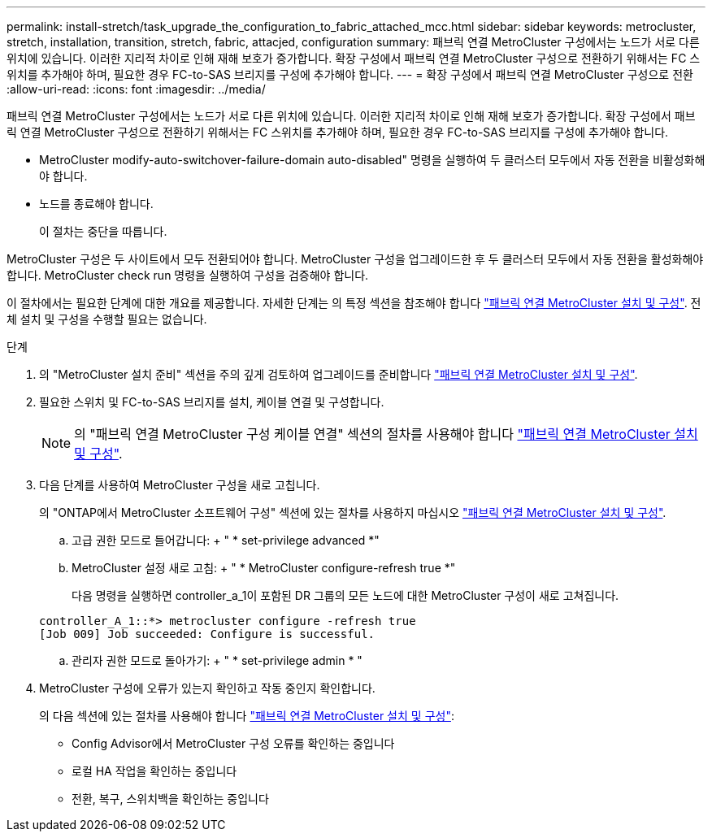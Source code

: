 ---
permalink: install-stretch/task_upgrade_the_configuration_to_fabric_attached_mcc.html 
sidebar: sidebar 
keywords: metrocluster, stretch, installation, transition, stretch, fabric, attacjed, configuration 
summary: 패브릭 연결 MetroCluster 구성에서는 노드가 서로 다른 위치에 있습니다. 이러한 지리적 차이로 인해 재해 보호가 증가합니다. 확장 구성에서 패브릭 연결 MetroCluster 구성으로 전환하기 위해서는 FC 스위치를 추가해야 하며, 필요한 경우 FC-to-SAS 브리지를 구성에 추가해야 합니다. 
---
= 확장 구성에서 패브릭 연결 MetroCluster 구성으로 전환
:allow-uri-read: 
:icons: font
:imagesdir: ../media/


[role="lead"]
패브릭 연결 MetroCluster 구성에서는 노드가 서로 다른 위치에 있습니다. 이러한 지리적 차이로 인해 재해 보호가 증가합니다. 확장 구성에서 패브릭 연결 MetroCluster 구성으로 전환하기 위해서는 FC 스위치를 추가해야 하며, 필요한 경우 FC-to-SAS 브리지를 구성에 추가해야 합니다.

* MetroCluster modify-auto-switchover-failure-domain auto-disabled" 명령을 실행하여 두 클러스터 모두에서 자동 전환을 비활성화해야 합니다.
* 노드를 종료해야 합니다.
+
이 절차는 중단을 따릅니다.



MetroCluster 구성은 두 사이트에서 모두 전환되어야 합니다. MetroCluster 구성을 업그레이드한 후 두 클러스터 모두에서 자동 전환을 활성화해야 합니다. MetroCluster check run 명령을 실행하여 구성을 검증해야 합니다.

이 절차에서는 필요한 단계에 대한 개요를 제공합니다. 자세한 단계는 의 특정 섹션을 참조해야 합니다 link:https://docs.netapp.com/us-en/ontap-metrocluster/install-fc/index.html["패브릭 연결 MetroCluster 설치 및 구성"]. 전체 설치 및 구성을 수행할 필요는 없습니다.

.단계
. 의 "MetroCluster 설치 준비" 섹션을 주의 깊게 검토하여 업그레이드를 준비합니다 link:https://docs.netapp.com/us-en/ontap-metrocluster/install-fc/index.html["패브릭 연결 MetroCluster 설치 및 구성"].
. 필요한 스위치 및 FC-to-SAS 브리지를 설치, 케이블 연결 및 구성합니다.
+

NOTE: 의 "패브릭 연결 MetroCluster 구성 케이블 연결" 섹션의 절차를 사용해야 합니다 link:https://docs.netapp.com/us-en/ontap-metrocluster/install-fc/index.html["패브릭 연결 MetroCluster 설치 및 구성"].

. 다음 단계를 사용하여 MetroCluster 구성을 새로 고칩니다.
+
의 "ONTAP에서 MetroCluster 소프트웨어 구성" 섹션에 있는 절차를 사용하지 마십시오 link:https://docs.netapp.com/us-en/ontap-metrocluster/install-fc/index.html["패브릭 연결 MetroCluster 설치 및 구성"].

+
.. 고급 권한 모드로 들어갑니다: + " * set-privilege advanced *"
.. MetroCluster 설정 새로 고침: + " * MetroCluster configure-refresh true *"
+
다음 명령을 실행하면 controller_a_1이 포함된 DR 그룹의 모든 노드에 대한 MetroCluster 구성이 새로 고쳐집니다.

+
[listing]
----
controller_A_1::*> metrocluster configure -refresh true
[Job 009] Job succeeded: Configure is successful.
----
.. 관리자 권한 모드로 돌아가기: + " * set-privilege admin * "


. MetroCluster 구성에 오류가 있는지 확인하고 작동 중인지 확인합니다.
+
의 다음 섹션에 있는 절차를 사용해야 합니다 link:https://docs.netapp.com/us-en/ontap-metrocluster/install-fc/index.html["패브릭 연결 MetroCluster 설치 및 구성"]:

+
** Config Advisor에서 MetroCluster 구성 오류를 확인하는 중입니다
** 로컬 HA 작업을 확인하는 중입니다
** 전환, 복구, 스위치백을 확인하는 중입니다



